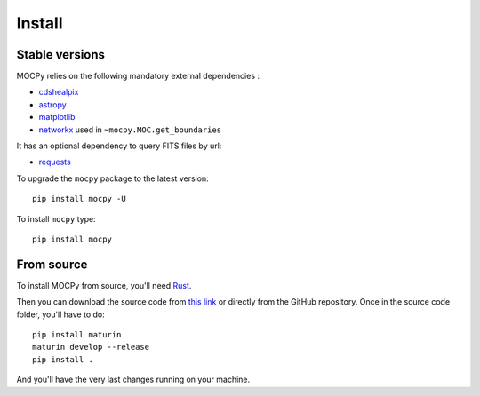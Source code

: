 Install
=======

Stable versions
---------------

MOCPy relies on the following mandatory external dependencies :

- `cdshealpix <https://cds-astro.github.io/cds-healpix-python/>`__
- `astropy <http://docs.astropy.org/en/stable/>`__
- `matplotlib <https://matplotlib.org/>`__
- `networkx <http://networkx.github.io/>`__ used in ``~mocpy.MOC.get_boundaries``

It has an optional dependency to query FITS files by url:

- `requests <https://github.com/psf/requests>`__

To upgrade the ``mocpy`` package to the latest version::

    pip install mocpy -U

To install ``mocpy`` type::

    pip install mocpy

From source
-----------

To install MOCPy from source, you'll need `Rust <https://www.rust-lang.org/tools/install>`_.

Then you can download the source code from `this link <https://github.com/cds-astro/mocpy/archive/refs/heads/master.zip>`_
or directly from the GitHub repository. Once in the source code folder, you'll have to do::

    pip install maturin
    maturin develop --release
    pip install .

And you'll have the very last changes running on your machine.